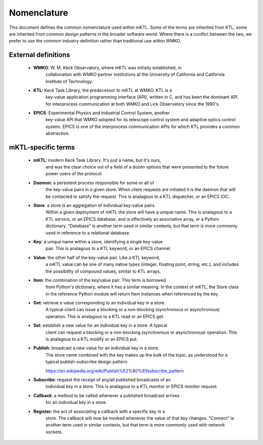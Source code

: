 Nomenclature
============

This document defines the common nomenclature used within mKTL. Some of the
terms are inherited from KTL; some are inherited from common design patterns
in the broader software world. Where there is a conflict between the two,
we prefer to use the common industry definition rather than traditional use
within WMKO.


External definitions
--------------------

 * **WMKO**: W. M. Keck Observatory, where mKTL was initially established, in
             collaboration with WMKO partner institutions at the University of
             California and California Institute of Technology.

 * **KTL**: Keck Task Library, the predecessor to mKTL at WMKO. KTL is a
            key-value application programming interface (API), written in C,
	    and has been the dominant API for interprocess communication at
	    both WMKO and Lick Observatory since the 1990's.

 * **EPICS**: Experimental Physics and Industrial Control System, another
              key-value API that WMKO adopted for its telescope control
	      system and adaptive optics control system. EPICS is one of
	      the interprocess communication APIs for which KTL provides a
	      common abstraction.


mKTL-specific terms
-------------------

 * **mKTL**: modern Keck Task Library. It's just a name, but it's ours,
             and was the clear choice out of a field of a dozen options
	     that were presented to the future power users of the protocol.

 *  **Daemon**: a persistent process responsible for some or all of
		the key-value pairs in a given store. When client
		requests are initiated it is the daemon that will be
		contacted to satisfy the request. This is analagous
		to a KTL dispatcher, or an EPICS IOC.

 * **Store**: a store is an aggregation of individual key-value pairs.
              Within a given deployment of mKTL the store will have a
	      unique name. This is analagous to a KTL service, or an
	      EPICS database, and is effectively an associative array,
	      or a Python dictionary. "Database" is another term used
	      in similar contexts, but that term is more commonly used
	      in reference to a relational database.

 * **Key**: a unique name within a store, identifying a single key-value
            pair. This is analagous to a KTL keyword, or an EPICS channel.

 * **Value**: the other half of the key-value pair. Like a KTL keyword,
              a mKTL value can be one of many native types (integer,
	      floating point, string, etc.), and includes the possibility
	      of compound values, similar to KTL arrays.

 * **Item**: the combination of the key/value pair. This term is borrowed
             from Python's dictionary, where it has a similar meaning. In
	     the context of mKTL, the Store class in the reference Python
	     module will return Item instances when referenced by the key.

 * **Get**: retrieve a value corresponding to an individual key in a store.
            A typical client can issue a blocking or a non-blocking
	    (synchronous or asynchronous) operation. This is analagous to
	    a KTL read or an EPICS get.

 * **Set**: establish a new value for an individual key in a store. A typical
            client can request a blocking or a non-blocking (synchronous or
	    asynchronous) operation. This is analagous to a KTL modify or an
	    EPICS put.

 * **Publish**: broadcast a new value for an individual key in a store.
                The store name combined with the key makes up the bulk of
		the topic, as understood for a typical publish-subscribe
		design pattern.

		https://en.wikipedia.org/wiki/Publish%E2%80%93subscribe_pattern

 * **Subscribe**: request the receipt of any/all published broadcasts of an
                  individual key in a store. This is analagous to a KTL monitor
		  or EPICS monitor request.

 * **Callback**: a method to be called whenever a published broadcast arrives
                 for an individual key in a store.

 * **Register**: the act of associating a callback with a specific key in a
                 store. The callback will now be invoked whenever the value
		 of that key changes. "Connect" is another term used in
		 similar contexts, but that term is more commonly used with
		 network sockets.

